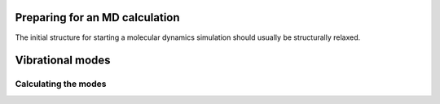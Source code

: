 .. highlight:: none

Preparing for an MD calculation
===============================

The initial structure for starting a molecular dynamics simulation should
usually be structurally relaxed.

.. only:: builder_html
   
   See :download:`the full input
   <../inputs/moleculardynamics/relaxation/dftb_in.hsd>`


Vibrational modes
=================

.. only:: builder_html
   
   See :download:`the full input
   <../inputs/moleculardynamics/vibration/dftb_in.hsd>` and the
   :download:`geometry <../inputs/moleculardynamics/vibration/geom.gen>`

Calculating the modes
~~~~~~~~~~~~~~~~~~~~~

.. only:: builder_html
   
   See :download:`the modes input
   <../inputs/moleculardynamics/vibration/modes_in.hsd>`
